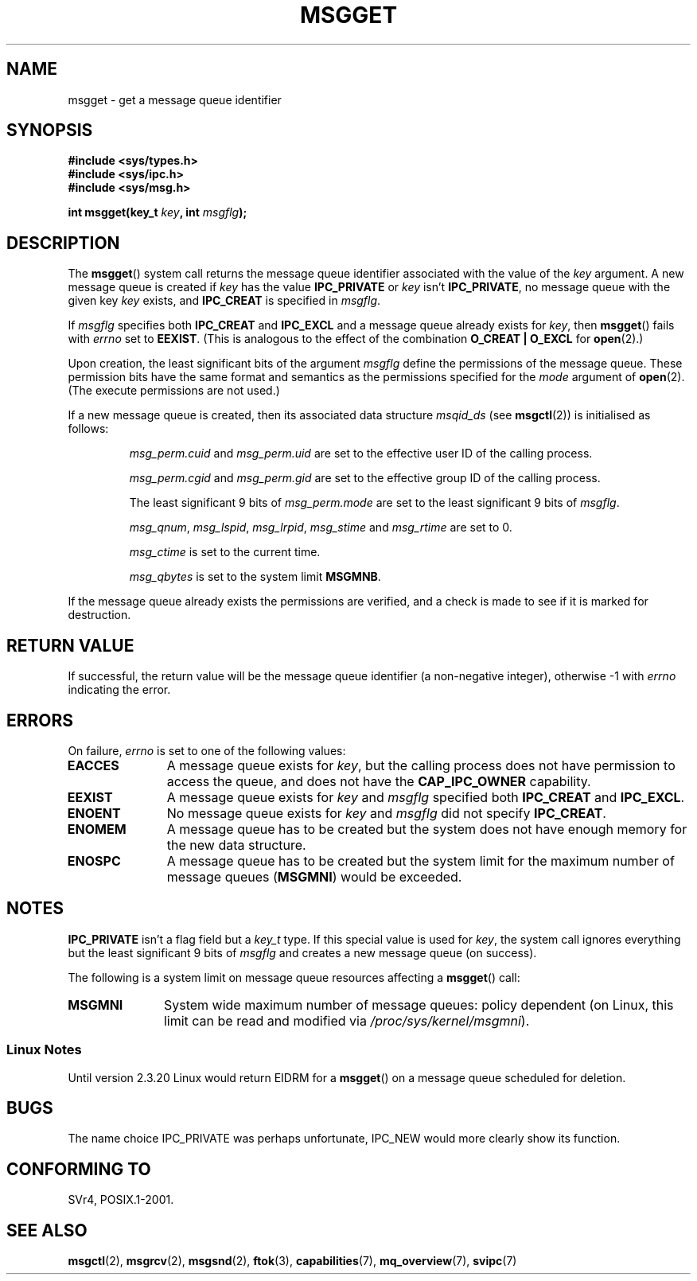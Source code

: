 .\" Copyright 1993 Giorgio Ciucci <giorgio@crcc.it>
.\"
.\" Permission is granted to make and distribute verbatim copies of this
.\" manual provflags the copyright notice and this permission notice are
.\" preserved on all copies.
.\"
.\" Permission is granted to copy and distribute modified versions of this
.\" manual under the conditions for verbatim copying, provided that the
.\" entire resulting derived work is distributed under the terms of a
.\" permission notice identical to this one.
.\"
.\" Since the Linux kernel and libraries are constantly changing, this
.\" manual page may be incorrect or out-of-date.  The author(s) assume no
.\" responsibility for errors or omissions, or for damages resulting from
.\" the use of the information contained herein.  The author(s) may not
.\" have taken the same level of care in the production of this manual,
.\" which is licensed free of charge, as they might when working
.\" professionally.
.\"
.\" Formatted or processed versions of this manual, if unaccompanied by
.\" the source, must acknowledge the copyright and authors of this work.
.\"
.\" Added correction due to Nick Duffek <nsd@bbc.com>, aeb, 960426
.\" Modified Wed Nov  6 04:00:31 1996 by Eric S. Raymond <esr@thyrsus.com>
.\" Modified, 8 Jan 2003, Michael Kerrisk, <mtk-manpages@gmx.net>
.\"	Removed EIDRM from errors - that can't happen...
.\" Modified, 27 May 2004, Michael Kerrisk <mtk-manpages@gmx.net>
.\"     Added notes on capability requirements
.\" Modified, 11 Nov 2004, Michael Kerrisk <mtk-manpages@gmx.net>
.\"	Language and formatting clean-ups
.\"	Added notes on /proc files
.\"
.TH MSGGET 2 2004-05-27 "Linux 2.6.6" "Linux Programmer's Manual"
.SH NAME
msgget \- get a message queue identifier
.SH SYNOPSIS
.nf
.B
#include <sys/types.h>
.B
#include <sys/ipc.h>
.B
#include <sys/msg.h>
.fi
.sp
.BI "int msgget(key_t " key ,
.BI "int " msgflg );
.SH DESCRIPTION
The
.BR msgget ()
system call returns the message queue identifier associated
with the value of the
.I key
argument.
A new message queue is created if
.I key
has the value
.B IPC_PRIVATE
or
.I key
isn't
.BR IPC_PRIVATE ,
no message queue with the given key
.IR key
exists, and
.B IPC_CREAT
is specified in
.IR msgflg .
.PP
If
.I msgflg
specifies both
.B IPC_CREAT
and
.B IPC_EXCL
and a message queue already exists for
.IR key ,
then
.BR msgget ()
fails with
.I errno
set to
.BR EEXIST .
(This is analogous to the effect of the combination
.B O_CREAT | O_EXCL
for
.BR open (2).)
.PP
Upon creation, the least significant bits of the argument
.I msgflg
define the permissions of the message queue.
These permission bits have the same format and semantics
as the permissions specified for the
.I mode
argument of
.BR open (2).
(The execute permissions are not used.)
.PP
If a new message queue is created,
then its associated data structure
.I msqid_ds
(see
.BR msgctl (2))
is initialised as follows:
.IP
.I msg_perm.cuid
and
.I msg_perm.uid
are set to the effective user ID of the calling process.
.IP
.I msg_perm.cgid
and
.I msg_perm.gid
are set to the effective group ID of the calling process.
.IP
The least significant 9 bits of
.I msg_perm.mode
are set to the least significant 9 bits of
.IR msgflg .
.IP
.IR msg_qnum ,
.IR msg_lspid ,
.IR msg_lrpid ,
.IR msg_stime
and
.I msg_rtime
are set to 0.
.IP
.I msg_ctime
is set to the current time.
.IP
.I msg_qbytes
is set to the system limit
.BR MSGMNB .
.PP
If the message queue already exists the permissions are
verified, and a check is made to see if it is marked for
destruction.
.SH "RETURN VALUE"
If successful, the return value will be the message queue identifier (a
non-negative integer), otherwise \-1
with
.I errno
indicating the error.
.SH ERRORS
On failure,
.I errno
is set to one of the following values:
.TP 11
.B EACCES
A message queue exists for
.IR key ,
but the calling process does not have permission to access the queue,
and does not have the
.BR CAP_IPC_OWNER
capability.
.TP
.B EEXIST
A message queue exists for
.I key
and
.I msgflg
specified both
.B IPC_CREAT
and
.BR IPC_EXCL .
.TP
.B ENOENT
No message queue exists for
.I key
and
.I msgflg
did not specify
.BR IPC_CREAT .
.TP
.B ENOMEM
A message queue has to be created but the system does not have enough
memory for the new data structure.
.TP
.B ENOSPC
A message queue has to be created but the system limit for the maximum
number of message queues
.RB ( MSGMNI )
would be exceeded.
.SH NOTES
.B IPC_PRIVATE
isn't a flag field but a
.I key_t
type.
If this special value is used for
.IR key ,
the system call ignores everything but the least significant 9 bits of
.I msgflg
and creates a new message queue (on success).
.PP
The following is a system limit on message queue resources affecting a
.BR msgget ()
call:
.TP 11
.B MSGMNI
System wide maximum number of message queues: policy
dependent
(on Linux, this limit can be read and modified via
.IR /proc/sys/kernel/msgmni ).
.SS "Linux Notes"
Until version 2.3.20 Linux would return EIDRM for a
.BR msgget ()
on a message queue scheduled for deletion.
.SH BUGS
The name choice IPC_PRIVATE was perhaps unfortunate, IPC_NEW
would more clearly show its function.
.SH "CONFORMING TO"
SVr4, POSIX.1-2001.
.SH "SEE ALSO"
.BR msgctl (2),
.BR msgrcv (2),
.BR msgsnd (2),
.BR ftok (3),
.BR capabilities (7),
.BR mq_overview (7),
.BR svipc (7)
